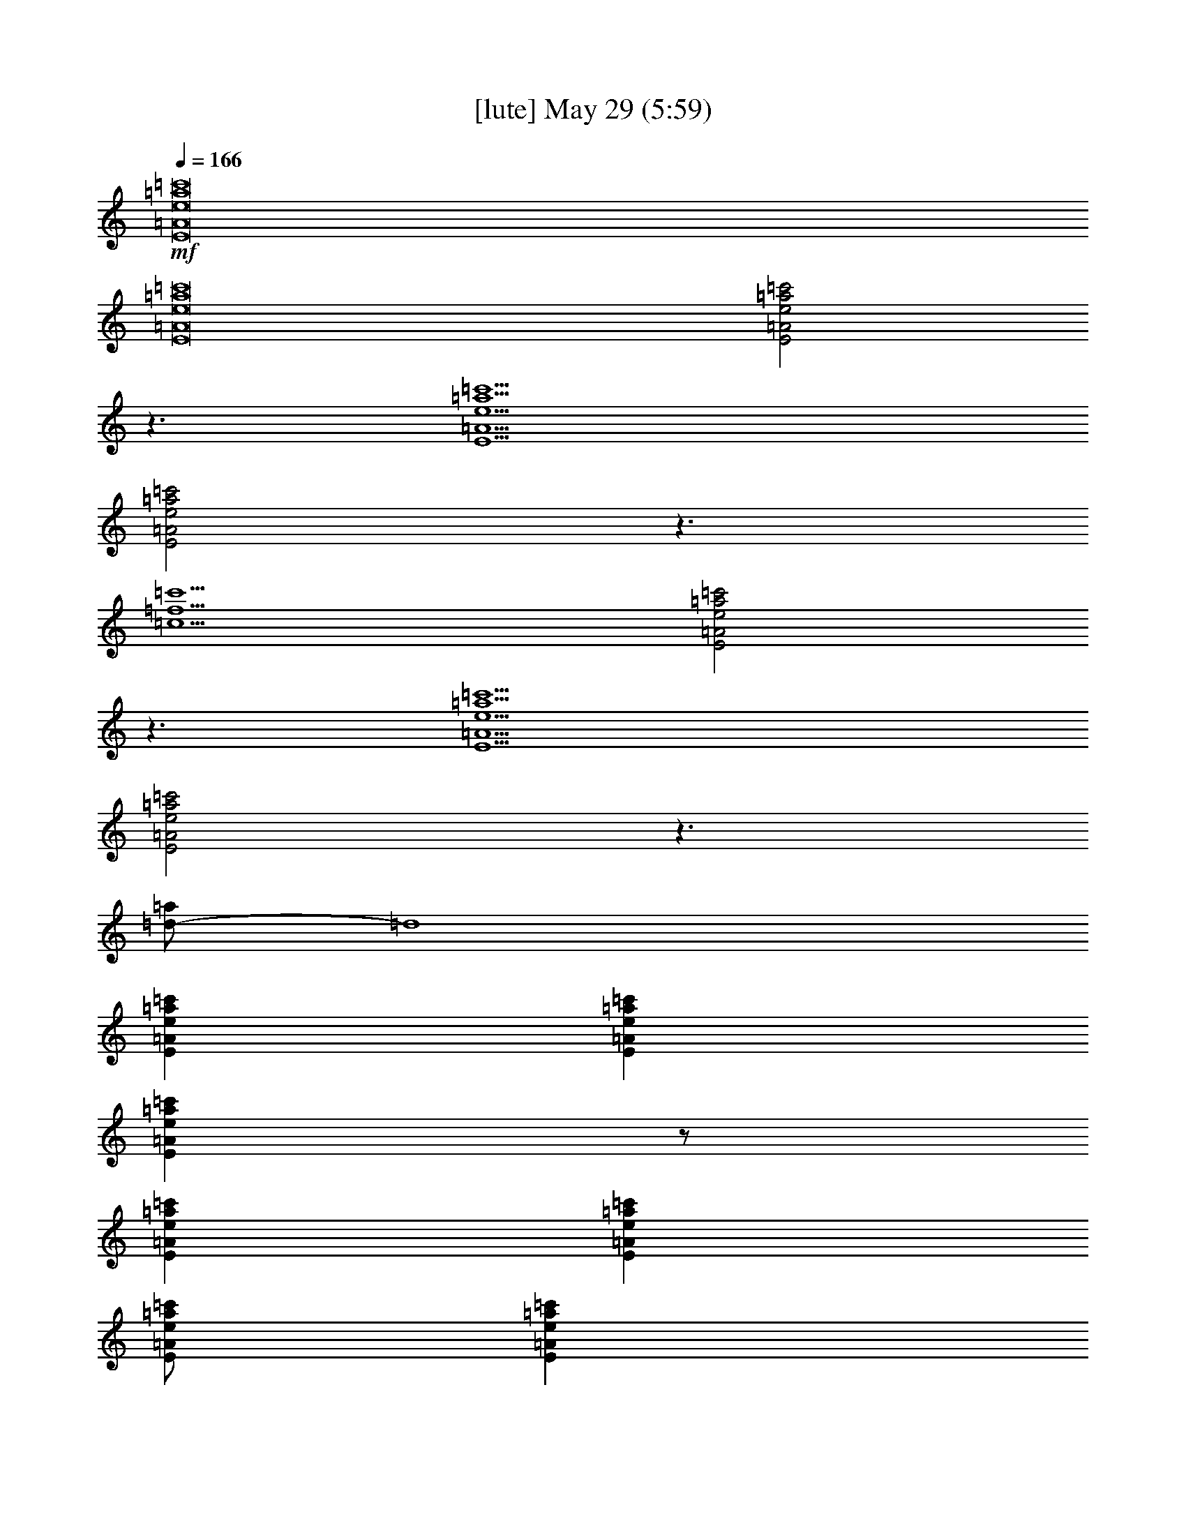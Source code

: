 %  
%  conversion by gongster54
%  http://fefeconv.mirar.org/?filter_user=gongster54&view=all
%  29 May 10:58
%  using Firefern's ABC converter
%  
%  Artist: 
%  Mood: unknown
%  
%  Playing multipart files:
%    /play <filename> <part> sync
%  example:
%  pippin does:  /play weargreen 2 sync
%  samwise does: /play weargreen 3 sync
%  pippin does:  /playstart
%  
%  If you want to play a solo piece, skip the sync and it will start without /playstart.
%  
%  
%  Recommended solo or ensemble configurations (instrument/file):
%  

X:2
T:  [lute] May 29 (5:59)
Z: Transcribed by Firefern's ABC sequencer
%  Transcribed for Lord of the Rings Online playing
%  Transpose: 0 (0 octaves)
%  Tempo factor: 100%
L: 1/4
K: C
Q: 1/4=166
+mf+ [E8=A8e8=a8=c'8]
[E8=A8e8=a8=c'8]
[E2=A2e2=a2=c'2]
z3/2
[E9/2=A9/2e9/2=a9/2=c'9/2]
[E2=A2e2=a2=c'2]
z3/2
[=c9/2=f9/2=c'9/2]
[E2=A2e2=a2=c'2]
z3/2
[E9/2=A9/2e9/2=a9/2=c'9/2]
[E2=A2e2=a2=c'2]
z3/2
[=d/2-=a/2]
=d4
[E=Ae=a=c']
[E=Ae=a=c']
[E=Ae=a=c']
z/2
[E=Ae=a=c']
[E=Ae=a=c']
[E/2=A/2e/2=a/2=c'/2]
[E=Ae=a=c']
[E=Ae=a=c']
[E=Ae=a=c']
[E=Ae=a=c']
[E=Ae=a=c']
z/2
[=c=f=g=c']
[=c=f=g=c']
[=c/2=f/2=g/2=c'/2]
[=c=f=g=c']
[=c=f=g=c']
[E=Ae=a=c']
[E=Ae=a=c']
[E=Ae=a=c']
z/2
[E=Ae=a=c']
[E=Ae=a=c']
[E/2=A/2e/2=a/2=c'/2]
[E=Ae=a=c']
[E=Ae=a=c']
[E=Ae=a=c']
[E=Ae=a=c']
[E=Ae=a=c']
z/2
[=d/2-=f/2=a/2-]
[=d/2=a/2]
[=d/2-=a/2]
=d/2
[=d/2=a/2]
[=d/2=a/2]
[=d/2-=a/2]
=d
[E=Ae=a=c']
[E=Ae=a=c']
[E=Ae=a=c']
z/2
[E=Ae=a=c']
[E=Ae=a=c']
[E/2=A/2e/2=a/2=c'/2]
[E=Ae=a=c']
[E=Ae=a=c']
[E=Ae=a=c']
[E=Ae=a=c']
[E=Ae=a=c']
z/2
[=c=f=g=c']
[=c=f=g=c']
[=c/2=f/2=g/2=c'/2]
[=c=f=g=c']
[=c=f=g=c']
[E=Ae=a=c']
[E=Ae=a=c']
[E=Ae=a=c']
z/2
[E=Ae=a=c']
[E=Ae=a=c']
[E/2=A/2e/2=a/2=c'/2]
[E=Ae=a=c']
[E=Ae=a=c']
[E=Ae=a=c']
[E=Ae=a=c']
[E=Ae=a=c']
[E=Ae=a=c']
[B=d=gb]
[B=d=gb]
[B/2=d/2=g/2b/2]
[B/4=d/4=g/4b/4]
[B/4=d/4=g/4b/4]
[B/4=d/4=g/4b/4]
[B/4=d/4=g/4b/4]
[B/4=d/4=g/4b/4]
[B/2=d/2=g/2b/2]
z/4
e/2
=a/2
e/2
=c'
=a/2
e
e/2
=g/2
e/2
=d
=g/2
e/2
z/2
=d/2
=a/2
=d/2
=d
=a/2
=d
=d/2
=g/2
=d/2
=c'
=g/2
=d/2
z/2
e/2
=a/2
e/2
=c'
=a/2
e
e/2
=g/2
e/2
=d
=g/2
e/2
z/2
=d/2
=a/2
=d/2
=d
=a/2
=d
=d/2
[e=c']
[e2=c'2]
e/2
=a/2
=c'
=a/2
=c'/2
=a/2
=c'/2
=g/2
b/2
e
=g/2
b
b/2
=d/2
=g/2
=d
=d/2
=d/2
=g
=c/2
=f/2
[e=c']
=c'/2
e/2
=c'
e/2
=a/2
=c'
=a/2
=c'
=a/2
=g/2
b/2
e3/2
b
=g/2
=d/2
=g/2
=d
=d/2
=d
=d/2
=c/2
[e=c']
e/2
=f/2
e/2
=c'
e/2
=a/2
=c'
=a/2
=c'
=a/2
e/2
=g/2
=d
e/2
=d
=d/2
=d/2
=g/2
=d
=d/2
=d/2
=d
=f/2
[e/2=c'/2]
=f/2
e
[e/2=c'/2]
e
e/2
=a/2
=c'
=a/2
=c'
=a/2
=g/2
b/2
e
=g/2
e3/2
=d/2
=g/2
=d
=g/2
=d
=d/2
=c/2
=c'/2
=c'/2
=c'/2
=c'/2
=c'/2
=c'/2
=c'/2
=a/2
=c'/2
=a/2
=c'/2
=a/2
=c'/2
=a/2
=c'/2
e/2
=d/2
e/2
=d/2
e/2
=d/2
e/2
=d/2
=d/2
=d/2
=d/2
=d/2
=d/2
=d/2
=d/2
=d/2
=f/2
e/2
=f/2
e/2
=f/2
e/2
=f/2
e/2
e/2
=c'/2
=c'/2
=c'/2
e/2
=c'/2
=c'/2
=a/2
e/2
=g/2
=d
e/2
=d
=g/2
=d/2
=d/2
=d/2
=d/2
=d/2
=d/2
=d/2
=d/2
=f/2
=f/2
=f/2
=f/2
=f/2
=f/2
=f/2
=f/2
[e=a=c']
[e=a=c']
[e/2=a/2=c'/2]
[e/2=a/2=c'/2]
[e/2=a/2=c'/2]
[e3/2=a3/2=c'3/2]
[e=a=c']
[e/2=a/2=c'/2]
[e3/2=a3/2=c'3/2]
[=c7/2e7/2=g7/2=c'7/2]
[=c2=f2=c'2]
=f/2
e/2
=c'/2
=a
[e7/2=a7/2=c'7/2]
[e9/2=a9/2=c'9/2]
[=c7/2e7/2=g7/2=c'7/2]
[=c9/2=f9/2=c'9/2]
[E=Ae=a=c']
[E=Ae=a=c']
[E=Ae=a=c']
z/2
[E=Ae=a=c']
[E=Ae=a=c']
[E/2=A/2e/2=a/2=c'/2]
[E=Ae=a=c']
[E=Ae=a=c']
[E=Ae=a=c']
[E=Ae=a=c']
[E=Ae=a=c']
z/2
[=d=g]
[=d=g]
[=d=g]
[=d3/2=g3/2]
[E=Ae=a=c']
[E=Ae=a=c']
[E=Ae=a=c']
z/2
[E=Ae=a=c']
[E=Ae=a=c']
[E/2=A/2e/2=a/2=c'/2]
[E=Ae=a=c']
[E=Ae=a=c']
[E=Ae=a=c']
[E=Ae=a=c']
[E=Ae=a=c']
z/2
[=d/2-=a/2]
=d/2
[=d/2=a/2]
[=d/2=a/2]
[=d/2-=a/2]
=d/2
[=d/2-=a/2]
=d
z/2
e/2
=a/2
e/2
=c'
=a/2
e/2
z/2
e/2
=g/2
e/2
=d
=g/2
e/2
z/2
=d/2
=g/2
=d/2
=d
=g/2
=d/2
z/2
=c/2
=f/2
=c/2
=c'
=f/2
=c/2
e/2
=a/2
=c'
=a/2
=c'/2
=a/2
=a/2
e/2
=g/2
=d/2
=g/2
e/2
=d3/2
=d/2
=g/2
=d/2
=g/2
=g/2
=d3/2
=f/2
=c'/2
[e=c']
=c'/2
e/2
=c'
e/2
=c'/2
=a/2
=c'/2
=a/2
=c'
=a/2
=g/2
=d/2
e/2
=d/2
=g/2
=d
=d/2
=d/2
=g/2
=d/2
=d
=d
=d/2
=f/2
[e=c']
=c'/2
e/2
[e/2=c'/2]
=c'
e/2
=a/2
=c'
=a/2
=c'
=a/2
=g/2
b/2
e
=g/2
e3/2
=d/2
=g/2
=d
=d/2
=d
=d/2
=f/2
=c'/2
=f/2
=c'/2
=f/2
=c'/2
=f/2
b/2
[e=a=c']
[e=a=c']
[e/2=a/2=c'/2]
[e/2=a/2=c'/2]
[e/2=a/2=c'/2]
[e3/2=a3/2=c'3/2]
[e=a=c']
[e/2=a/2=c'/2]
[e3/2=a3/2=c'3/2]
[=c7/2e7/2=g7/2=c'7/2]
[=c2=f2=c'2]
=f/2
e/2
=c'/2
=a
[e7/2=a7/2=c'7/2]
[e9/2=a9/2=c'9/2]
[=c7/2e7/2=g7/2=c'7/2]
[=c9/2=f9/2=c'9/2]
=f/2
^d/2
^d/2
^a/2
^d/2
^a/2
^d/2
=c'/2
^c/2
^c/2
^c/2
^a/2
^c/2
^a/2
^c
=f/2
=c'/2
^g
^g/2
=c'/2
^g/2
=c'/2
=f/2
=c'/2
^g/2
=f/2
^g/2
=c'/2
^g/2
=c'/2
z/2
^c/2
^a/2
=f/2
=f/2
^c/2
^a/2
=f
^c/2
^a/2
=f/2
=f/2
^c/2
^a/2
=f/2
=f/2
=c'/2
^g/2
=f/2
=f/2
=c'/2
^g/2
=f
=c'/2
^g/2
=f/2
=f/2
=c'/2
^g
=f/2
^d/2
^d/2
^a/2
^d/2
^a/2
^d
z/2
^c/2
^a/2
=f/2
^c/2
^a/2
^g
=f/2
=c'/2
^g/2
=f/2
^g/2
=c'/2
^g/2
=c'/2
=f/2
=c'/2
^g/2
=f/2
^g/2
=c'/2
^g/2
=c'/2
=f/2
^c/2
^a/2
=f
^c/2
^a/2
=f/2
=f/2
^c/2
^a/2
=f/2
=f/2
^c/2
^a
[=f/2=c'/2]
z/2
[=f/2=c'/2]
z/2
[=f/2=c'/2]
z
[=f/2=c'/2]
z/2
[=f/2=c'/2]
z/2
[=f/2=c'/2]
z/2
[=f/2=c'/2]
z
[=f/2=c'/2]
z/2
[=f/2=c'/2]
z/2
[=f/2=c'/2]
z
[=f/2=c'/2]
z/2
[=f/2=c'/2]
z/2
[=f/2=c'/2]
z/2
[=f/2=c'/2]
z
[=f/2=c'/2]
z/2
[=f/2=c'/2]
z/2
[=f/2=c'/2]
z
[=f/2=c'/2]
z/2
[=f/2=c'/2]
z/2
[=f/2=c'/2]
z/2
[=f/2=c'/2]
z
e/2
=a/2
=c'
=a/2
=c'/2
=a/2
=c'/2
=g/2
b/2
e
=g/2
b
b/2
=d/2
=g/2
=d
=d/2
=d/2
=g
=c/2
=f/2
[e=c']
=c'/2
e/2
=c'
e/2
=a/2
=c'
=a/2
=c'
=a/2
=g/2
b/2
e3/2
b
=g/2
=d/2
=g/2
=d
=d/2
=d
=d/2
=c/2
[e=c']
e/2
=f/2
e/2
=c'
e/2
=a/2
=c'
=a/2
=c'
=a/2
e/2
=g/2
=d
e/2
=d
=d/2
=d/2
=g/2
=d
=d/2
=d/2
=d
=f/2
[e/2=c'/2]
=f/2
e
[e/2=c'/2]
e
e/2
=a/2
=c'
=a/2
=c'
=a/2
=g/2
b/2
e
=g/2
e3/2
=d/2
=d/2
=d/2
=d/2
=d/2
=d/2
=d/2
=d/2
=f/2
=f/2
=f/2
=f/2
=f/2
=f/2
=f/2
=f/2
[e=a=c']
[e=a=c']
[e/2=a/2=c'/2]
[e/2=a/2=c'/2]
[e/2=a/2=c'/2]
[e3/2=a3/2=c'3/2]
[e=a=c']
[e/2=a/2=c'/2]
[e3/2=a3/2=c'3/2]
[=c7/2e7/2=g7/2=c'7/2]
[=c2=f2=c'2]
=f/2
e/2
=c'/2
=a
[e7/2=a7/2=c'7/2]
[e9/2=a9/2=c'9/2]
[=c7/2e7/2=g7/2=c'7/2]
[=c9/2=f9/2=c'9/2]
=f/2
^d/2
^d/2
^a/2
^d/2
^a/2
^d/2
=c'/2
^c/2
^c/2
^c/2
^a/2
^c/2
^a/2
^c
=f/2
=c'/2
^g
^g/2
=c'/2
^g/2
=c'/2
=f/2
=c'/2
^g/2
=f/2
^g/2
=c'/2
^g/2
=c'/2
z/2
^c/2
^a/2
=f/2
=f/2
^c/2
^a/2
=f
^c/2
^a/2
=f/2
=f/2
^c/2
^a/2
=f/2
=f/2
=c'/2
^g/2
=f/2
=f/2
=c'/2
^g/2
=f
=c'/2
^g/2
=f/2
=f/2
=c'/2
^g
=f/2
^d/2
^d/2
^a/2
^d/2
^a/2
^d
z/2
^c/2
^a/2
=f/2
^c/2
^a/2
^g
=f/2
=c'/2
^g/2
=f/2
^g/2
=c'/2
^g/2
=c'/2
=f/2
=c'/2
^g/2
=f/2
^g/2
=c'/2
^g/2
=c'/2
=f/2
^c/2
^a/2
=f
^c/2
^a/2
=f/2
=f/2
^c/2
^a/2
=f/2
=f/2
^c/2
^a
[=f/2=c'/2]
z/2
[=f/2=c'/2]
z/2
[=f/2=c'/2]
z
[=f/2=c'/2]
z/2
[=f/2=c'/2]
z/2
[=f/2=c'/2]
z/2
[=f/2=c'/2]
z
[=f/2=c'/2]
z/2
[=f/2=c'/2]
z/2
[=f/2=c'/2]
z
[=f/2=c'/2]
z/2
[=f/2=c'/2]
z/2
[=f/2=c'/2]
z/2
[=f/2=c'/2]
z
[=f/2=c'/2]
z/2
[=f/2=c'/2]
z/2
[=f/2=c'/2]
z
[=f/2=c'/2]
z/2
[=f/2=c'/2]
z/2
[=f/2=c'/2]
z/2
[=f/2=c'/2]
z3/2
e/2
=a/2
e/2
=c'
=a/2
e/2
z/2
e/2
=g/2
e/2
=d
=g/2
e/2
z/2
=d/2
=g/2
=d/2
=d
=f/2
e/4-
[e/4=f/4-]
[e/4-=f/4]
[=d/4-e/4]
[=d/4=a/4-]
=a/4
=g/2
=c'/2
=a
+mp+ =g/2
+mf+ =a/2
z/2
e/2
=a/2
e/2
=c'
=a/2
=c'/2
=d/2
=D/2
=d/4-
[=d/4=c'/4-]
[=d/4-=c'/4]
=d11/4
=d/2
=g/2
=d/2
=d
=c'/2
+mp+ b/2
+mf+ =c'/2
=c'/4-
[b/4-=c'/4]
[=a/4-b/4]
=a/4
e5/2
=A/2
=A/2
=A/2
=A/2
=A/2
=A/2
=A/2
=A/2
=G/2
=G/2
=G/2
=G/2
=G/2
=G/2
=G/2
=G/2
=F/2
=F/2
=F/2
=F/2
E/2
E/2
E/2
E/2
=A/2
=A/2
=A/2
=A/2
=A/2
=A/2
=A/2
=A/2
e/2
e/2
e/2
e/2
e/2
e/2
e/2
e/2
=c/2
=c/2
=c/2
=c/2
=c/2
=c/2
=c/2
=c/2
=f/2
=f/2
=f/2
=f/2
=f/2
=f/2
=c'/2
=f/2
b/2
=f/2
=a/2
=f/2
=g
=a/2
[=A3/2e3/2=a3/2]
[=A/2e/2=a/2]
[=A/2e/2=a/2]
[=G/2=d/2=g/2]
[=A/2e/2=a/2]
z/2
[=A3/2e3/2=a3/2]
[=A/2e/2=a/2]
[=A/2e/2=a/2]
[=G/2=d/2=g/2]
[=A/2e/2=a/2]
z/2
[=A3/2e3/2=a3/2]
[=A/2e/2=a/2]
[=A/2e/2=a/2]
[=G/2=d/2=g/2]
[=A/2e/2=a/2]
z/2
[=A3/2e3/2=a3/2]
[=A/2e/2=a/2]
[=A/2e/2=a/2]
[=G/2=d/2=g/2]
[=A/2e/2=a/2]
z/2
[=Ae=a]
e/2
=a/2
e/2
=c'
=a/2
e/2
z/2
=g/2
b/2
=g/2
=c'
b/2
=g/2
z/2
e/2
=a/2
e/2
=c'
=A
^f/4-
[=f/4-^f/4]
=f/4
e/4-
[=d/4-e/4]
[^c/4-=d/4]
^c/4
=c'/4-
[=a/4-=c'/4]
[=g/4-=a/4]
=g/4
e/4-
[^d/4-e/4]
[=d/4-^d/4]
=d/4
=c/4-
[=A/4-=c/4]
=A/4
e/2
=a/2
e/2
=c'
=a/2
=c'/2
=d/2
=D/2
=d/4-
[=d/4=c'/4-]
[=d/4-=c'/4]
=d11/4
=d/2
=g/2
=d/2
=d
=c'/2
+mp+ b/2
+mf+ =c'/2
=c'/4-
[b/4-=c'/4]
[=a/4-b/4]
=a/4
e5/2
z/2
e/2
=a/2
e/2
=c'
=a/2
=c'/2
=d/2
=D/2
=d/4-
[=d/4=c'/4-]
[=d/4-=c'/4]
=d7/4
z
=d/2
=g/2
=d/2
=d
=c'/2
+mp+ b/2
+mf+ =c'/2
=c'/4-
[b/4-=c'/4]
[=a/4-b/4]
=a/4
[e2=a2]
[=A3/2e3/2=a3/2]
[=A/2e/2=a/2]
[=A/2e/2=a/2]
[=G/2=d/2=g/2]
[=A/2e/2=a/2]
z/2
[=A3/2e3/2=a3/2]
[=A/2e/2=a/2]
[=A/2e/2=a/2]
[=G/2=d/2=g/2]
[=A/2e/2=a/2]
z/2
[=A3/2e3/2=a3/2]
[=A/2e/2=a/2]
[=A/2e/2=a/2]
[=G/2=d/2=g/2]
[=A/2e/2=a/2]
z/2
[=A3/2e3/2=a3/2]
[=A/2e/2=a/2]
[=A/2e/2=a/2]
[=G/2=d/2=g/2]
[=A/2e/2=a/2]
z/2
[=Ae=a]
=a/2
=c'/2
=d/2
e/4-
[=d/4-e/4]
=d/4
=c'/4-
[=a/4-=c'/4]
=a/4
+mp+ ^g
+mf+ [=f/2^g/2-=a/2]
^g/2
^g/2
[=f/2^g/2-=a/2]
^g/2
^g/2
[e/2^g/2-=a/2]
^g/2
=a/2
=c'/2
=d/2
e/4-
[=d/4-e/4]
=d/4
=c'/4-
[=a/4-=c'/4]
=a/4
+mp+ ^g
+mf+ [=f/2^g/2-=a/2]
^g/2
^g/2
[=f/2^g/2-=a/2]
^g/2
^g/2
[e/2^g/2=a/2]
z/2
=a/2
=c'/2
=d/2
=D/2
=c'/2
=a/2
+mp+ ^g3/2
+mf+ e5/2
[=Ae=a]
=a/2
=c'/2
=d/2
=D/2
=c'/2
=a/2
+mp+ ^g3/2
+mf+ e3/2
[e/2^g/2b/2]
z/2
[E/2B/2-e/2-^g/2-b/2-]
[Be^gb]
[E/2B/2e/2^g/2]
[E/2B/2e/2^g/2]
[E/2B/2e/2^g/2]
[e/2^g/2b/2]
z/2
[e9/2^g9/2b9/2]
[e=a=c']
[e=a=c']
[e/2=a/2=c'/2]
[e/2=a/2=c'/2]
[e/2=a/2=c'/2]
[e3/2=a3/2=c'3/2]
[e=a=c']
[e/2=a/2=c'/2]
[e3/2=a3/2=c'3/2]
[=c7/2e7/2=g7/2=c'7/2]
[=c2=f2=c'2]
=f/2
e/2
=c'/2
=a
[e7/2=a7/2=c'7/2]
[e9/2=a9/2=c'9/2]
[=c7/2e7/2=g7/2=c'7/2]
[=c5=f5=c'5]
=f/2
^d/2
^a/2
=f/2
^d/2
^a
z/2
=f/2
^c/2
^a/2
=f/2
^c/2
^a
z/2
=f/2
=c'/2
^g/2
=f/2
=c'/2
^g/2
=f
=f/2
=c'/2
^g/2
^g/2
=c'/2
=f/2
=c'/2
z/2
=c'/2
^a/2
=f/2
=f/2
^c/2
^a/2
=f
^c/2
^a/2
=f/2
=f/2
^c/2
^a/2
=f/2
=f/2
=c'/2
^g/2
=f/2
^g/2
=c'/2
^g/2
=f
=c'/2
^g/2
=f/2
^g/2
=c'/2
^g
=f/2
^d/2
^d/2
^a/2
=f/2
^a/2
^d
z/2
^c/2
^c/2
^a/2
^c/2
^a/2
^c
z/2
=c'/2
^g/2
=f/2
^g/2
=c'/2
^g/2
^g/2
=c'/2
^g/2
^g/2
^g/2
^g/2
^g/2
^g
z/2
^c/2
^a/2
=f/2
^c/2
^a/2
=f/2
^c
^c/2
^a/2
=f/2
^c/2
^a/2
=f
[=f/2=c'/2]
z/2
[=f/2=c'/2]
z/2
[=f/2=c'/2]
z
[=f/2=c'/2]
z/2
[=f/2=c'/2]
z/2
[=f/2=c'/2]
z/2
[=f/2=c'/2]
z
[=f/2=c'/2]
z/2
[=f/2=c'/2]
z/2
[=f/2=c'/2]
z
[=f/2=c'/2]
z/2
[=f/2=c'/2]
z/2
[=f/2=c'/2]
z/2
[=f/2=c'/2]
z
[=f/2=c'/2]
z/2
[=f/2=c'/2]
z/2
[=f/2=c'/2]
z
[=f/2=c'/2]
z/2
[=f/2=c'/2]
z/2
[=f/2=c'/2]
z/2
[=f/2=c'/2]
z
[=A8e8=a8=c'8]


X:5
T:  [flute] May 29 (5:59)
Z: Transcribed by Firefern's ABC sequencer
%  Transcribed for Lord of the Rings Online playing
%  Transpose: 0 (0 octaves)
%  Tempo factor: 100%
L: 1/4
K: C
Q: 1/4=166
z4 z4 z4 z4 z4 z4 z4 z4 z4 z4 z4 z4 z4 z4 z4 z4 z4 z4 z4 z4 z4 z4 z4 z4 z4 z4 z4 z4 z4 z4 z4 z4 z4 z4 z4 z3
+mf+ =C
=C3/2
B,3/2
=A,2
E,3
z3/2
=D,/2
=C/2
=C
=C
B,
=A,
=A,/2
=C
=C3/2
B,3/2
=A,2
=G,3
z7/2
=C7/2
=C
=C3/2
B,3/2
=A,2
E,3
z3/2
=D,/2
=C
=C
=C
B,/2
=A,
=C/2
=C
=C3/2
B,3/2
=A,2
=G,3
z4 z/2
E,/2
E,/2
=F,/2
=C/2
=C/2
=C
=C3/2
B,3/2
E,3
z3/2
E,/2
=C/2
=C
=C
=C
=C
B,
B,
=G,
=A,/2
=A,4
=G,4
z7/2
=C3
+f+ =C/2
+ff+ =C
+f+ =C15/2
=C/2
+mf+ =C
=C/2
=C
=C/2
=C/2
=C
B,/2
=A,/2
=A,
=G,/2
=A,
E,15/2
+f+ [=C/2E/2]
+mf+ [=CE]
[=C/2E/2]
[=CE]
[=C/2E/2]
[=C/2E/2]
[=C=F]
[B,/2=F/2]
[=A,/2=F/2]
[=A,=F]
[=G,/2=F/2]
[=A,=F]
[=A,4E4]
z4 z4 z4 z4 z4 z4 z4
=C3/2
B,3/2
=A,2
E,3
z3/2
=D,/2
=C/2
=C
=C/2
=C
B,
=A,/2
=A,/2
=C
=C3/2
B,3/2
=A,2
=G,3
z4 z/2
=C/2
=C/2
=C/2
=C/2
=C/2
=C
=C3/2
B,3/2
E,3
z7/2
=A,/2
=C/2
=C
=C
B,
=A,
=A,/2
=C
=C3/2
B,3/2
=A,2
=G,3
z7/2
=C3
+f+ =C/2
+ff+ =C
+f+ =C15/2
=C/2
+mf+ =C
=C/2
=C
=C/2
=C/2
=C
B,/2
=A,/2
=A,
=G,/2
=A,
E,15/2
+f+ [=C/2E/2]
+mf+ [=CE]
[=C/2E/2]
[=CE]
[=C/2E/2]
[=C/2E/2]
[=C=F]
[B,/2=F/2]
[=A,/2=F/2]
[=A,=F]
[=G,/2-=F/2]
[=G,=F]
z
[^D,=F,]
[^D,=F,]
[^D,=F,]
^D2
^C2
^A,2
^G,2
z
^G,/2
^G,
^A,/2
^G,
^G,2
=F,7/2
^G,
^A,3/2
^G,2
=F,4
z3
^D,
^D,
^D,
^D2
^C2
^A,2
^G,2
z
^G,/2
^G,
^A,/2
^G,
^G,2
=F,7/2
^G,
^A,3/2
^C2
=C4
z4 z4 z4 z4 z2
=C3/2
B,3/2
=A,2
E,3
z3/2
=D,/2
=C/2
=C
=C
B,3/2
=A,
=C
=C3/2
B,3/2
=A,2
=G,3
z4 z/2
E,/2
E,/2
=F,/2
=C/2
=C/2
=C
=C3/2
B,3/2
E,3
z3/2
E,/2
=C/2
=C
=C
=C
=C
B,
B,
=G,
=A,/2
=A,4
z4
=A,3/2
=G,3/2
=A,7/2
+f+ =C/2
+ff+ =C
+f+ =C15/2
=C/2
+mf+ =C
=C/2
=C
=C/2
=C/2
=C
B,/2
=A,/2
=A,
=G,/2
=A,
E,15/2
+f+ [=C/2E/2]
+mf+ [=CE]
[=C/2E/2]
[=CE]
[=C/2E/2]
[=C/2E/2]
[=C=F]
[B,/2=F/2]
[=A,/2=F/2]
[=A,=F]
[=G,/2-=F/2]
[=G,=F]
z
[^D,=F,]
[^D,=F,]
[^D,=F,]
^D2
^C2
^A,2
^G,2
z
^G,/2
^G,
^A,/2
^G,
^G,2
=F,7/2
^G,
^A,3/2
^G,2
=F,4
z3
^D,
^D,
^D,
^D2
^C2
^A,2
^G,2
z
^G,/2
^G,
^A,/2
^G,
^G,2
=F,7/2
^G,
^A,3/2
^C2
=C4
z2
E/4
[=F,8=F8]
[=F,31/4=F31/4]
z4 z4 z4 z4 z4 z4 z4 z4 z4 z4 z4 z4 z4 z4 z4 z4 z4 z4 z4 z4 z4 z4 z4 z4 z4 z4 z4 z4 z4 z4 z4 z4 z4 z4 z4 z4 z4 z4 z4 z4 z4 z4 z4 z4 z7/2
E3
+f+ =C/2
+ff+ =C
+f+ =C15/2
=C/2
+mf+ =C
=C/2
=C
=C/2
=C/2
=C
B,/2
=A,/2
=A,
=G,/2
=A,
E,15/2
+f+ [=C/2E/2]
+mf+ [=CE]
[=C/2E/2]
[=CE]
[=C/2E/2]
[=C/2E/2]
[=C=F]
[B,/2=F/2]
[=A,/2=F/2]
[=A,=F]
[=G,/2-=F/2]
[=G,=F]
z
[^D,=F,]
[^D,=F,]
[^D,=F,]
^D2
^C2
^A,2
^G,2
z
^G,/2
^G,
^A,/2
^G,
^G,2
=F,7/2
^G,
^A,3/2
^G,2
=F,4
z3
^D,
^D,
^D,
^D2
^C2
^A,2
^G,2
z
^G,/2
^G,
^A,/2
^G,
^G,2
=F,7/2
^G,
^A,3/2
^C2
=C4
z2
E/4
[=F,8=F8]
[=F,8=F8]
[=F,31/4=F31/4]


X:7
T:  [lute 2] May 29 (5:59)
Z: Transcribed by Firefern's ABC sequencer
%  Transcribed for Lord of the Rings Online playing
%  Transpose: 0 (0 octaves)
%  Tempo factor: 100%
L: 1/4
K: C
Q: 1/4=166
z
+ppp+ [E=Ae=a=c']
[E=Ae=a=c']
[E=Ae=a=c']
z4 z
[E=Ae=a=c']
[E=Ae=a=c']
[E=Ae=a=c']
z4 z
[E=Ae=a=c']
[E=Ae=a=c']
[E=Ae=a=c']
z/2
[E=Ae=a=c']
[E=Ae=a=c']
z5/2
+pp+ [E=Ae=a=c']
+ppp+ [E=Ae=a=c']
[E=Ae=a=c']
z/2
+pp+ [=c=f=c']
+ppp+ [=c=f=c']
z5/2
+pp+ [E=Ae=a=c']
+ppp+ [E=Ae=a=c']
[E=Ae=a=c']
z/2
+pp+ [E=Ae=a=c']
+ppp+ [E=Ae=a=c']
z5/2
+pp+ [E=Ae=a=c']
+ppp+ [E=Ae=a=c']
[E=Ae=a=c']
z/2
+pp+ [=d=a]
[=d=a]
=d
=d/2
+mf+ =A,/2
=A,/4-
[=A,/4E/4-=A/4-e/4-=a/4-=c'/4-]
[=A,/2E/2-=A/2-e/2-=a/2-=c'/2-]
[=A,/4-E/4=A/4e/4=a/4=c'/4]
[=A,/4E/4-=A/4-e/4-=a/4-=c'/4-]
[=A,/2E/2-=A/2-e/2-=a/2-=c'/2-]
[=A,/4-E/4=A/4e/4=a/4=c'/4]
[=A,/4E/4-=A/4-e/4-=a/4-=c'/4-]
[=A,/2E/2=A/2e/2=a/2=c'/2]
=A,/2
[=A,/2E/2-=A/2-e/2-=a/2-=c'/2-]
[=A,/2E/2=A/2e/2=a/2=c'/2]
[=A,/2E/2=A/2e/2=a/2=c'/2]
[=A,/2E/2-=A/2-e/2-=a/2-=c'/2-]
[=A,/2E/2=A/2e/2=a/2=c'/2]
[=A,/2E/2-=A/2-e/2-=a/2-=c'/2-]
[=A,/2E/2=A/2e/2=a/2=c'/2]
[=A,/2E/2=A/2e/2=a/2=c'/2]
=A,/2
=A,/2
[=A,/2E/2-=A/2-e/2-=a/2-=c'/2-]
[=A,/2E/2=A/2e/2=a/2=c'/2]
[=A,/2E/2-=A/2-e/2-=a/2-=c'/2-]
[=A,/2E/2=A/2e/2=a/2=c'/2]
[=A,/2E/2-=A/2-e/2-=a/2-=c'/2-]
[=A,/2E/2=A/2e/2=a/2=c'/2]
=F,/2
[=F,/2=c/2-=f/2-=g/2-=c'/2-]
[=F,/2=c/2=f/2=g/2=c'/2]
[=F,/2=c/2-=f/2-=g/2-=c'/2-]
[=F,/2=c/2=f/2=g/2=c'/2]
[=F,/2=g/2-]
[=F,/2=g/2]
[=F,/2=g/2]
=A,/2
=A,/2
[=A,/2E/2-=A/2-e/2-=a/2-=c'/2-]
[=A,/2E/2=A/2e/2=a/2=c'/2]
[=A,/2E/2-=A/2-e/2-=a/2-=c'/2-]
[=A,/2E/2=A/2e/2=a/2=c'/2]
[=A,/2E/2-=A/2-e/2-=a/2-=c'/2-]
[=A,/2E/2=A/2e/2=a/2=c'/2]
=A,/2
[=A,/2E/2-=A/2-e/2-=a/2-=c'/2-]
[=A,/2E/2=A/2e/2=a/2=c'/2]
[=A,/2E/2-=A/2-e/2-=a/2-=c'/2-]
[=A,/2E/2=A/2e/2=a/2=c'/2]
=A,/2
=A,/2
=A,/2
=A,/2
=A,/2
[=A,/2E/2-=A/2-e/2-=a/2-=c'/2-]
[=A,/2E/2=A/2e/2=a/2=c'/2]
[=A,/2E/2-=A/2-e/2-=a/2-=c'/2-]
[=A,/2E/2=A/2e/2=a/2=c'/2]
[=A,/2E/2-=A/2-e/2-=a/2-=c'/2-]
[=A,/2E/2=A/2e/2=a/2=c'/2]
=G,/2
[=G,/2=d/2-=a/2-]
[=G,/2=d/2=a/2]
[=G,/2=d/2-=a/2-]
[=G,/2=d/2=a/2]
[=G,/2=d/2-]
[=C/2=d/2]
[B,/2=d/2]
=A,/2
=A,/4-
[=A,/4E/4-=A/4-e/4-=a/4-=c'/4-]
[=A,/2E/2-=A/2-e/2-=a/2-=c'/2-]
[=A,/4-E/4=A/4e/4=a/4=c'/4]
[=A,/4E/4-=A/4-e/4-=a/4-=c'/4-]
[=A,/2E/2-=A/2-e/2-=a/2-=c'/2-]
[=A,/4-E/4=A/4e/4=a/4=c'/4]
[=A,/4E/4-=A/4-e/4-=a/4-=c'/4-]
[=A,/2E/2=A/2e/2=a/2=c'/2]
=A,/2
[=A,/2E/2-=A/2-e/2-=a/2-=c'/2-]
[=A,/2E/2=A/2e/2=a/2=c'/2]
[=A,/2E/2=A/2e/2=a/2=c'/2]
[=A,/2E/2-=A/2-e/2-=a/2-=c'/2-]
[=A,/2E/2=A/2e/2=a/2=c'/2]
[=A,/2E/2-=A/2-e/2-=a/2-=c'/2-]
[=A,/2E/2=A/2e/2=a/2=c'/2]
[=A,/2E/2=A/2e/2=a/2=c'/2]
=A,/2
=A,/2
[=A,/2E/2-=A/2-e/2-=a/2-=c'/2-]
[=A,/2E/2=A/2e/2=a/2=c'/2]
[=A,/2E/2-=A/2-e/2-=a/2-=c'/2-]
[=A,/2E/2=A/2e/2=a/2=c'/2]
[=A,/2E/2-=A/2-e/2-=a/2-=c'/2-]
[=A,/2E/2=A/2e/2=a/2=c'/2]
=F,/2
[=F,/2=c/2-=f/2-=g/2-=c'/2-]
[=F,/2=c/2=f/2=g/2=c'/2]
[=F,/2=c/2-=f/2-=g/2-=c'/2-]
[=F,/2=c/2=f/2=g/2=c'/2]
[=F,/2=g/2-]
[=F,/2=g/2]
[=F,/2=g/2]
=A,/2
=A,/2
[=A,/2E/2-=A/2-e/2-=a/2-=c'/2-]
[=A,/2E/2=A/2e/2=a/2=c'/2]
[=A,/2E/2-=A/2-e/2-=a/2-=c'/2-]
[=A,/2E/2=A/2e/2=a/2=c'/2]
[=A,/2E/2-=A/2-e/2-=a/2-=c'/2-]
[=A,/2E/2=A/2e/2=a/2=c'/2]
=A,/2
[=A,/2E/2-=A/2-e/2-=a/2-=c'/2-]
[=A,/2E/2=A/2e/2=a/2=c'/2]
[=A,/2E/2-=A/2-e/2-=a/2-=c'/2-]
[=A,/2E/2=A/2e/2=a/2=c'/2]
=A,/2
=A,/2
=A,/2
=A,/2
=A,/2
[=A,/2E/2-=A/2-e/2-=a/2-=c'/2-]
[=A,/2E/2=A/2e/2=a/2=c'/2]
[=A,/2E/2-=A/2-e/2-=a/2-=c'/2-]
[=A,/2E/2=A/2e/2=a/2=c'/2]
[=A,/2E/2-=A/2-e/2-=a/2-=c'/2-]
[=A,/2E/2=A/2e/2=a/2=c'/2]
=G,/2
=G,/2
=G,/2
=G,/2
=G,/2
=G,/4
=G,/4
=G,/4
=G,/4
=G,/4
=G,/4-
[=G,/4=A,/4-]
=A,/4
=A,/2
=A,/2
=A,/2
=A,/2
=A,/2
=A,/2
=A,/2
E,/2
E,/2
E,/2
E,/2
E,/2
E,/2
E,/2
E,/2
=D,/2
=D,/2
=D,/2
=D,/2
=D,/2
=D,/2
=D,/2
=D,/2
=F,/2
=F,/2
=F,/2
=F,/2
=F,/2
=F,/2
=C/2
B,/2
=A,/2
=A,/2
=A,/2
=A,/2
=A,/2
=A,/2
=A,/2
=A,/2
E/2
E/2
E/2
E/2
E/2
E/2
E/2
E/2
=D/2
=D/2
=D/2
=D/2
=D/2
=D/2
=D/2
=D/2
=F,/2
=F,/2
=F,/2
=F,/2
=F,/2
=F,/2
=F,/2
=F,/2
=A,/2
=A,/2
=A,/2
=A,/2
=A,/2
=A,/2
=A,/2
=A,/2
E/2
E/2
E/2
E/2
E/2
E/2
E/2
E/2
=D/2
=D/2
=D/2
=D/2
=D/2
=D/2
=D/2
=D/2
=F/2
=F/2
=F/2
=F/2
=F/2
=F/2
=C/2
B,/2
=A,/2
=A,/2
=A,/2
=A,/2
=A,/2
=A,/2
=A,/2
=A,/2
E/2
E/2
E/2
E/2
E/2
E/2
E/2
E/2
=D/2
=D/2
=D/2
=D/2
=D/2
=D/2
=D/2
=D/2
=F/2
=F/2
=F/2
=F/2
=F/2
E/2
=D/2
=C/2
=A,/2
=A,/2
=A,/2
=A,/2
=A,/2
=A,/2
=A,/2
=A,/2
E/2
E/2
E/2
E/2
E/2
E/2
E/2
E/2
=D/2
=D/2
=D/2
=D/2
=D/2
=D/2
=D/2
=D/2
=F/2
=F/2
=F/2
=F/2
=F/2
=F/2
=C/2
B,/2
=A,/2
=A,/2
=A,/2
=A,/2
=A,/2
=A,/2
=A,/2
=A,/2
E/2
E/2
E/2
E/2
E/2
E/2
E/2
E/2
=D/2
=D/2
=D/2
=D/2
=D/2
=D/2
=D/2
=D/2
=F/2
=F/2
=F/2
=F/2
=F/2
=F/2
=C/2
B,/2
=A,/2
=A,/2
=A,/2
=A,/2
=A,/2
=A,/2
=A,/2
=A,/2
E/2
E/2
E/2
E/2
E/2
E/2
E/2
E/2
=D/2
=D/2
=D/2
=D/2
=D/2
=D/2
=D/2
=D/2
=F/2
=F/2
=F/2
=F/2
=F/2
=F/2
=C/2
B,/2
=A,/2
=A,/2
=A,/2
=A,/2
=A,/2
=A,/2
=A,/2
=A,/2
E/2
E/2
E/2
E/2
E/2
E/2
E/2
E/2
=D/2
=D/2
=D/2
=D/2
=D/2
=D/2
=D/2
=D/2
=F/2
=F/2
=F/2
=F/2
=F/2
=F/2
=C/2
B,/2
=A,/2
=A,/2
=A,/2
=A,/2
=A,/2
=A,/2
=A,/2
=A,/2
=A,/2
=A,/2
=A,/2
=A,/2
=A,/2
=A,/2
=A,/2
=A,/2
=C/2
=C/2
=C/2
=C/2
=C/2
=C/2
=C/2
=F,/2
=F,/2
=F,/2
=F,/2
=F,/2
=F,/2
=F,/2
=F,/2
=F,/2
=A,/2
=A,/2
=A,/2
=A,/2
=A,/2
=A,/2
=A,/2
=A,/2
=A,/2
=A,/2
=A,/2
=A,/2
=A,/2
=A,/2
=A,/2
=A,/2
=C/2
=C/2
=C/2
=C/2
=C/2
=C/2
=C/2
=F,/2
=F,/2
=F,/2
=F,/2
=F,/2
=F,/2
=F,/2
=F,/2
=F,/2
=A,/2
=A,/2
=A,/2
=A,/2
=A,/2
=A,/2
=A,/2
=A,/2
=A,/2
=A,/2
=A,/2
=A,/2
=A,/2
=A,/2
=A,/2
=A,/2
=A,/2
=A,/2
=A,/2
=A,/2
=A,/2
=A,/2
=A,/2
=A,/2
=F,/2
=F,/2
=F,/2
=F,/2
=F,/2
=F,/2
=F,/2
=F,/2
=A,/2
=A,/2
=A,/2
=A,/2
=A,/2
=A,/2
=A,/2
=A,/2
=A,/2
=A,/2
=A,/2
=A,/2
=A,/2
=A,/2
=A,/2
=A,/2
=A,/2
=A,/2
=A,/2
=A,/2
=A,/2
=A,/2
=A,/2
=A,/2
=G,/2
=G,/2
=G,/2
=G,/2
=G,/2
=G,/2
=C/2
B,/2
=A,/2
=A,/2
=A,/2
=A,/2
=A,/2
=A,/2
=A,/2
=A,/2
E/2
E/2
E/2
E/2
E/2
E/2
E/2
E/2
=D/2
=D/2
=D/2
=D/2
=D/2
=D/2
=D/2
=D/2
=F/2
=F/2
=F/2
=F/2
=F/2
=F/2
=C/2
B,/2
=A,/2
=A,/2
=A,/2
=A,/2
=A,/2
=A,/2
=A,/2
=A,/2
E/2
E/2
E/2
E/2
E/2
E/2
E/2
E/2
=D/2
=D/2
=D/2
=D/2
=D/2
=D/2
=D/2
=D/2
=F/2
=F/2
=F/2
=F/2
=F/2
E/2
=D/2
=C/2
=A,/2
=A,/2
=A,/2
=A,/2
=A,/2
=A,/2
=A,/2
=A,/2
E/2
E/2
E/2
E/2
E/2
E/2
E/2
E/2
=D/2
=D/2
=D/2
=D/2
=D/2
=D/2
=D/2
=D/2
=F/2
=F/2
=F/2
=F/2
=F/2
=F/2
=C/2
B,/2
=A,/2
=A,/2
=A,/2
=A,/2
=A,/2
=A,/2
=A,/2
=A,/2
E/2
E/2
E/2
E/2
E/2
E/2
E/2
E/2
=D/2
=D/2
=D/2
=D/2
=D/2
=D/2
=D/2
=D/2
=F/2
=F/2
=F/2
=F/2
=F/2
=F/2
=C/2
B,/2
=A,/2
=A,/2
=A,/2
=A,/2
=A,/2
=A,/2
=A,/2
=A,/2
=A,/2
=A,/2
=A,/2
=A,/2
=A,/2
=A,/2
=A,/2
=A,/2
=C/2
=C/2
=C/2
=C/2
=C/2
=C/2
=C/2
=F,/2
=F,/2
=F,/2
=F,/2
=F,/2
=F,/2
=F,/2
=F,/2
=F,/2
=A,/2
=A,/2
=A,/2
=A,/2
=A,/2
=A,/2
=A,/2
=A,/2
=A,/2
=A,/2
=A,/2
=A,/2
=A,/2
=A,/2
=A,/2
=A,/2
=C/2
=C/2
=C/2
=C/2
=C/2
=C/2
=C/2
=F,/2
=F,/2
=F,/2
=F,/2
=F,/2
=F,/2
=F,/2
=F,/2
=F,/2
^D,/2
^D,/2
^D,/2
^D,/2
^D,/2
^D,/2
^D,/2
^D,/2
^C/2
^C/2
^C/2
^C/2
^C/2
^C/2
^C/2
^C/2
=F,/2
=F,/2
=F,/2
=F,/2
=F,/2
=F,/2
=F,/2
=F,/2
=F,/2
=F,/2
=F,/2
=F,/2
=F,/2
=F,/2
=F,/2
=F,/2
^A,/2
^A,/2
^A,/2
^A,/2
^A,/2
^A,/2
^A,/2
^A,/2
^A,/2
^A,/2
^A,/2
^A,/2
^A,/2
^A,/2
^A,/2
^A,/2
=F,/2
=F,/2
=F,/2
=F,/2
=F,/2
=F,/2
=F,/2
=F,/2
=F,/2
=F,/2
=F,/2
=F,/2
=F,/2
=F,/2
=F,/2
=F,/2
^D,/2
^D,/2
^D,/2
^D,/2
^D,/2
^D,/2
^D,/2
^D,/2
^C/2
^C/2
^C/2
^C/2
^C/2
^C/2
^C/2
^C/2
=F,/2
=F,/2
=F,/2
=F,/2
=F,/2
=F,/2
=F,/2
=F,/2
=F,/2
=F,/2
=F,/2
=F,/2
=F,/2
=F,/2
=F,/2
=F,/2
^A,/2
^A,/2
^A,/2
^A,/2
^A,/2
^A,/2
^A,/2
^A,/2
^A,/2
^A,/2
^A,/2
^A,/2
^A,/2
^A,/2
^A,/2
^A,/2
=F/2
=F/2
=F/2
=F/2
=F/2
=F/2
=F/2
=F/2
=F,/2
=F,/2
=F,/2
=F,/2
=F,/2
=F,/2
=F,/2
=F,/2
=F,
=F,
=F,
=F,
=F,
=F,
=F,
=F,
=F,
=F,
=F,
=F,
=F,
=F,
=F,
=F,
=A,/2
=A,/2
=A,/2
=A,/2
=A,/2
=A,/2
=A,/2
=A,/2
E/2
E/2
E/2
E/2
E/2
E/2
E/2
E/2
=D/2
=D/2
=D/2
=D/2
=D/2
=D/2
=D/2
=D/2
=F/2
=F/2
=F/2
=F/2
=F/2
=F/2
=C/2
B,/2
=A,/2
=A,/2
=A,/2
=A,/2
=A,/2
=A,/2
=A,/2
=A,/2
E/2
E/2
E/2
E/2
E/2
E/2
E/2
E/2
=D/2
=D/2
=D/2
=D/2
=D/2
=D/2
=D/2
=D/2
=F/2
=F/2
=F/2
=F/2
=F/2
E/2
=D/2
=C/2
=A,/2
=A,/2
=A,/2
=A,/2
=A,/2
=A,/2
=A,/2
=A,/2
E/2
E/2
E/2
E/2
E/2
E/2
E/2
E/2
=D/2
=D/2
=D/2
=D/2
=D/2
=D/2
=D/2
=D/2
=F/2
=F/2
=F/2
=F/2
=F/2
=F/2
=C/2
B,/2
=A,/2
=A,/2
=A,/2
=A,/2
=A,/2
=A,/2
=A,/2
=A,/2
E/2
E/2
E/2
E/2
E/2
E/2
E/2
E/2
=D/2
=D/2
=D/2
=D/2
=D/2
=D/2
=D/2
=D/2
=F/2
=F/2
=F/2
=F/2
=F/2
=F/2
=C/2
B,/2
=A,/2
=A,/2
=A,/2
=A,/2
=A,/2
=A,/2
=A,/2
=A,/2
=A,/2
=A,/2
=A,/2
=A,/2
=A,/2
=A,/2
=A,/2
=A,/2
=C/2
=C/2
=C/2
=C/2
=C/2
=C/2
=C/2
=F,/2
=F,/2
=F,/2
=F,/2
=F,/2
=F,/2
=F,/2
=F,/2
=F,/2
=A,/2
=A,/2
=A,/2
=A,/2
=A,/2
=A,/2
=A,/2
=A,/2
=A,/2
=A,/2
=A,/2
=A,/2
=A,/2
=A,/2
=A,/2
=A,/2
=C/2
=C/2
=C/2
=C/2
=C/2
=C/2
=C/2
=F,/2
=F,/2
=F,/2
=F,/2
=F,/2
=F,/2
=F,/2
=F,/2
=F,/2
^D,/2
^D,/2
^D,/2
^D,/2
^D,/2
^D,/2
^D,/2
^D,/2
^C/2
^C/2
^C/2
^C/2
^C/2
^C/2
^C/2
^C/2
=F,/2
=F,/2
=F,/2
=F,/2
=F,/2
=F,/2
=F,/2
=F,/2
=F,/2
=F,/2
=F,/2
=F,/2
=F,/2
=F,/2
=F,/2
=F,/2
^A,/2
^A,/2
^A,/2
^A,/2
^A,/2
^A,/2
^A,/2
^A,/2
^A,/2
^A,/2
^A,/2
^A,/2
^A,/2
^A,/2
^A,/2
^A,/2
=F,/2
=F,/2
=F,/2
=F,/2
=F,/2
=F,/2
=F,/2
=F,/2
=F,/2
=F,/2
=F,/2
=F,/2
=F,/2
=F,/2
=F,/2
=F,/2
^D,/2
^D,/2
^D,/2
^D,/2
^D,/2
^D,/2
^D,/2
^D,/2
^C/2
^C/2
^C/2
^C/2
^C/2
^C/2
^C/2
^C/2
=F,/2
=F,/2
=F,/2
=F,/2
=F,/2
=F,/2
=F,/2
=F,/2
=F,/2
=F,/2
=F,/2
=F,/2
=F,/2
=F,/2
=F,/2
=F,/2
^A,/2
^A,/2
^A,/2
^A,/2
^A,/2
^A,/2
^A,/2
^A,/2
^A,/2
^A,/2
^A,/2
^A,/2
^A,/2
^A,/2
^A,/2
^A,/2
=F/2
=F/2
=F/2
=F/2
=F/2
=F/2
=F/2
=F/2
=F,/2
=F,/2
=F,/2
=F,/2
=F,/2
=F,/2
=F,/2
=F,/2
=F,
=F,
=F,
=F,
=F,
=F,
=F,
=F,
=F,
=F,
=F,
=F,
=F,
=F,
=F,
=F,
=A,/2
=A,/2
=A,/2
=A,/2
=A,/2
=A,/2
=A,/2
=A,/2
E,/2
E,/2
E,/2
E,/2
E,/2
E,/2
E,/2
E,/2
=D,/2
=D,/2
=D,/2
=D,/2
=D,/2
=D,/2
=D,/2
=D,/2
=F,/2
=F,/2
=F,/2
=F,/2
=F,/2
=F,/2
=C/2
B,/2
=A,/2
=A,/2
=A,/2
=A,/2
=A,/2
=A,/2
=A,/2
=A,/2
E,/2
E,/2
E,/2
E,/2
E,/2
E,/2
E,/2
E,/2
=G,/2
=G,/2
=G,/2
=G,/2
=G,/2
=G,/2
=G,/2
=G,/2
=F,/2
=F,/2
=F,/2
=F,/2
=F,/2
=F,/2
=F,/2
=F,/2
=A,/2
=A,/2
=A,/2
=A,/2
=A,/2
=A,/2
=A,/2
=A,/2
=G,/2
=G,/2
=G,/2
=G,/2
=G,/2
=G,/2
=G,/2
=G,/2
=F,/2
=F,/2
=F,/2
=F,/2
E,/2
E,/2
E,/2
E,/2
=A,/2
=A,/2
=A,/2
=A,/2
=A,/2
=A,/2
=A,/2
=A,/2
E/2
E/2
E/2
E/2
E/2
E/2
E/2
E/2
=C/2
=C/2
=C/2
=C/2
=C/2
=C/2
=C/2
=C/2
=F/2
=F/2
=F/2
=F/2
=F/2
=F/2
=F/2
=F/2
=F/2
=F/2
=F/2
=F/2
=F/2
=F/2
=F
=A,
=A,/2
=A,/2
=G,/2
=A,/2
z/2
=A,3/2
=A,/2
=A,/2
=G,/2
=A,/2
=G,/2
=A,/2
=A,
=A,/2
=A,/2
=G,/2
=A,/2
z/2
=A,3/2
=A,/2
=A,/2
=G,/2
=A,/2
=G,/2
=A,/2
=A,/2
=A,/2
=A,/2
=A,/2
=A,/2
=A,/2
=A,/2
=A,/2
=G,/2
=G,/2
=G,/2
=G,/2
=G,/2
=G,/2
=C/2
B,/2
=A,/2
=A,/2
=A,/2
=A,/2
=A,/2
=A,/2
=A,
z4
=A,/2
=A,/2
=A,/2
=A,/2
=A,/2
=A,/2
=A,/2
=A,/2
E,/2
E,/2
z/2
E,/2
E,/2
E,/2
z/2
E,/2
=D,/2
=D,/2
z/2
=D,/2
=D,/2
=D,/2
=D,/2
=D,/2
=F,/2
=F,/2
=F,/2
=F,/2
=F,/2
=F,/2
=C/2
B,/2
=A,/2
=A,/2
=A,/2
=A,/2
=A,/2
=A,/2
=A,/2
=A,/2
E,/2
E,/2
E,/2
E,/2
E,/2
E,/2
E,/2
E,/2
=G,/2
=G,/2
=G,/2
=G,/2
=G,/2
=G,/2
=G,/2
=G,/2
=F,/2
=F,/2
=F,/2
=F,/2
=F,/2
=F,/2
=F,/2
=F,/2
=A,
=A,
=G,/2
=A,/2
=G,/2
=A,3/2
=A,
=G,/2
=A,/2
=G,
=A,
=A,
=G,/2
=A,/2
=G,/2
=A,3/2
=A,
=G,/2
=C/2
B,
=A,/2
=A,/2
=A,/2
=A,/2
=A,/2
=A,/2
=A,/2
=A,/2
^G,/2
^G,/2
^G,/2
^G,/2
^G,/2
^G,/2
^G,/2
^G,/2
=A,/2
=A,/2
=A,/2
=A,/2
=A,/2
=A,/2
=A,/2
=A,/2
^G,/2
^G,/2
^G,/2
^G,/2
^G,/2
^G,/2
^G,/2
^G,/2
=A,/2
=A,/2
=A,/2
=A,/2
=A,/2
=A,/2
=A,/2
^G,/2
^G,/2
^G,/2
^G,/2
^G,/2
E/2
E/2
=G,/2
=A,/2
=A,/2
=A,/2
=A,/2
=A,/2
=A,/2
=A,/2
=A,/2
^G,/2
^G,/2
^G,/2
^G,/2
^G,/2
E/2
E/2
=G,/2
=A,/2
E,/2
E,/2
E,/2
E,/2
E,/2
E,/2
E,/2
E,/2
E,/2
E,/2
E,/2
E,/2
E,/2
E,/2
E,/2
E,/2
=A,/2
=A,/2
=A,/2
=A,/2
=A,/2
=A,/2
=A,/2
=A,/2
=A,/2
=A,/2
=A,/2
=A,/2
=A,/2
=A,/2
=A,/2
=A,/2
=C/2
=C/2
=C/2
=C/2
=C/2
=C/2
=C/2
=F,/2
=F,/2
=F,/2
=F,/2
=F,/2
=F,/2
=F,/2
=F,/2
=F,/2
=A,/2
=A,/2
=A,/2
=A,/2
=A,/2
=A,/2
=A,/2
=A,/2
=A,/2
=A,/2
=A,/2
=A,/2
=A,/2
=A,/2
=A,/2
=A,/2
=C/2
=C/2
=C/2
=C/2
=C/2
=C/2
=C/2
=F,/2
=F,/2
=F,/2
=F,/2
=F,/2
=F,/2
=F,/2
=F,/2
=F,/2
^D,/2
^D,/2
^D,/2
^D,/2
^D,/2
^D,/2
^D,/2
^D,/2
^C/2
^C/2
^C/2
^C/2
^C/2
^C/2
^C/2
^C/2
=F,/2
=F,/2
=F,/2
=F,/2
=F,/2
=F,/2
=F,/2
=F,/2
=F,/2
=F,/2
=F,/2
=F,/2
=F,/2
=F,/2
=F,/2
=F,/2
^A,/2
^A,/2
^A,/2
^A,/2
^A,/2
^A,/2
^A,/2
^A,/2
^A,/2
^A,/2
^A,/2
^A,/2
^A,/2
^A,/2
^A,/2
^A,/2
=F,/2
=F,/2
=F,/2
=F,/2
=F,/2
=F,/2
=F,/2
=F,/2
=F,/2
=F,/2
=F,/2
=F,/2
=F,/2
=F,/2
=F,/2
=F,/2
^D,/2
^D,/2
^D,/2
^D,/2
^D,/2
^D,/2
^D,/2
^D,/2
^C/2
^C/2
^C/2
^C/2
^C/2
^C/2
^C/2
^C/2
=F,/2
=F,/2
=F,/2
=F,/2
=F,/2
=F,/2
=F,/2
=F,/2
=F,/2
=F,/2
=F,/2
=F,/2
=F,/2
=F,/2
=F,/2
=F,/2
^A,/2
^A,/2
^A,/2
^A,/2
^A,/2
^A,/2
^A,/2
^A,/2
^A,/2
^A,/2
^A,/2
^A,/2
^A,/2
^A,/2
^A,/2
^A,/2
=F/2
=F/2
=F/2
=F/2
=F/2
=F/2
=F/2
=F/2
=F,/2
=F,/2
=F,/2
=F,/2
=F,/2
=F,/2
=F,/2
=F,/2
=F,
=F,
=F,
=F,
=F,
=F,
=F,
=F,
=F,
=F,
=F,
=F,
=F,
=F,
=F,
=F,
E,8


X:9
T:  [drums 2] May 29 (5:59)
Z: Transcribed by Firefern's ABC sequencer
%  Transcribed for Lord of the Rings Online playing
%  Transpose: 0 (0 octaves)
%  Tempo factor: 100%
L: 1/4
K: C
Q: 1/4=166
z4 z4 z4 z4 z4 z4 z4 z4 z4 z4 z4 z4
+fff+ ^c
+mf+ [^cB]
^c
[^cB]
^c
[^cB]
^c
[^cB]
^c
[^cB]
^c
[^cB]
^c
[^cB]
^c
[^c=A]
^c
[^cB]
^c
[^cB]
^c
[^cB]
^c
[^cB]
^c
[^cB]
^c
[^cB]
^c
[^cB]
^c
[^c/2=A/2]
[^c/2=A/2]
^c
[^cB]
^c
[^cB]
^c
[^cB]
^c
[^cB]
^c
[^cB]
^c
[^cB]
^c
[^cB]
^c
[^c/2=A/2]
[^c/2=A/2]
^c
[^cB]
^c
[^cB]
^c
[^cB]
^c
[^cB]
^c
[^cB]
^c
[^cB]
^c
[^cB]
[^c/2B/2]
^c/4
^c/4
^c/4
^c/4
^c/4
^c/4
[^c=A]
[^c=A]
[^c=A]
[^c=A]
[^c=A]
[^c=A]
[^c=A]
[^c=A]
[^c=A]
[^c=A]
[^c=A]
[^c=A]
[^c=A]
[^c=A]
[^c=A]
[^c=A]
[^c=A]
[^c=A]
[^c=A]
[^c=A]
[^c=A]
[^c=A]
[^c=A]
[^c=A]
[^c=A]
[^c=A]
[^c=A]
[^c=A]
[^c=A]
[^c=A]
[^c=A]
[^c=A]
[^c=A]
[^c^c]
^c
[^c^c]
^c
[^c^c]
^c
[^c^c]
^c
[^c^c]
^c
[^c^c]
^c
[^c^c]
^c
[^c=A]
[^c=A]
[^c^c]
^c
[^c^c]
^c
[^c^c]
^c
[^c^c]
^c
[^c^c]
^c
[^c^c]
^c
[^c^c]
^c
[^c=A]
[^c=A]
[^c^c]
^c
[^c^c]
^c
[^c^c]
^c
[^c^c]
^c
[^c^c]
^c
[^c^c]
^c
[^c^c]
^c
[^c=A]
[^c=A]
[^c^c]
^c
[^c^c]
^c
[^c^c]
^c
[^c^c]
^c
[^c^c]
^c
[^c^c]
^c/2
[^c/2^c/2]
[^c/2^c/2]
[^c/2^c/2]
[^c/2^c/2]
[^c/2^c/2]
[^c/2^c/2]
[^c/2^c/2]
[^c=A]
[^c^c]
^c
[^c^c]
^c
[^c^c]
^c
[^c^c]
^c
[^c^c]
^c
[^c^c]
^c
[^c^c]
^c
[^c=A]
[^c=A]
[^c^c]
^c
[^c^c]
^c
[^c^c]
^c
[^c^c]
^c
[^c^c]
^c
[^c^c]
^c/4
z/4
^c/4
^c/4
^c/2
^c/4
z/4
^c/4
^c/4
^c/2
^c/4
z/4
^c/4
^c/4
[^c=A]
[^c=A]
[^c=A]
[^c/2=A/2]
[^c3/2=A3/2]
[^c=A]
[^c=A]
[^c=A]
[^c=A]
[^c=A]
[^c=A]
[^c/2=A/2]
[^c3/2=A3/2]
[^c=A]
[^c=A]
^c3/4
^c/4
[^c=A]
[^c=A]
[^c=A]
[^c/2=A/2]
[^c3/2=A3/2]
[^c=A]
[^c=A]
[^c=A]
[^c=A]
[^c=A]
[^c=A]
[^c/2=A/2]
[^c3/2=A3/2]
[^c=A]
[^c=A]
[^c=A]
^c
[^cB]
^c
[^cB]
^c
[^cB]
^c
[^cB]
^c
[^cB]
^c
[^cB]
^c
[^cB]
^c
[^cB]
^c
[^c=A]
^c
[^cB]
^c
[^cB]
^c
[^cB]
^c
[^cB]
^c
[^cB]
^c
[^cB]
^c/4
^c/4
B/4
^c/4
^c/4
^c/4
B/4
z/4
[^c=A]
[^c=A]
[^c=A]
[^c=A]
[^c=A]
[^cB]
^c
[^cB]
^c
[^cB]
^c
[^cB]
^c
[^cB]
^c
[^cB]
^c
[^cB]
^c
[^cB]
^c
[^cB]
^c
[^cB]
^c
[^cB]
^c
[^cB]
^c/2
[^c/2=A/2]
[^c/2=A/2]
[^c/2=A/2]
[^c/2=A/2]
[^c/2=A/2]
[^c/2=A/2]
[^c/2=A/2]
^c
[^cB]
^c
[^cB]
^c
[^cB]
^c
[^cB]
^c
[^cB]
^c
[^cB]
^c
[^cB]
^c
[^c=A]
[^c=A]
[^cB]
^c
[^cB]
^c
[^cB]
^c
[^cB]
^c
[^c^c]
^c
[^c^c]
^c/4
z/4
^c/4
^c/4
^c/2
^c/4
z/4
^c/4
^c/4
^c/2
^c/4
z/4
^c/4
^c/4
[^c=A]
[^c=A]
[^c=A]
[^c/2=A/2]
[^c3/2=A3/2]
[^c=A]
[^c=A]
[^c=A]
[^c=A]
[^c=A]
[^c=A]
[^c/2=A/2]
[^c3/2=A3/2]
[^c=A]
[^c=A]
^c3/4
^c/4
[^c=A]
[^c=A]
[^c=A]
[^c/2=A/2]
[^c3/2=A3/2]
[^c=A]
[^c=A]
[^c=A]
[^c=A]
[^c=A]
[^c=A]
[^c/2=A/2]
[^c3/2=A3/2]
[^c=A]
[^c=A]
[^c=A]
[^c/4^c/4]
B/4
B/4
B/4
[^c/4B/4]
B/4
B/4
B/4
[^c/4^c/4]
B/4
B/4
B/4
[^c/4B/4]
B/4
B/4
B/4
[^c/4^c/4]
B/4
B/4
B/4
[^c/4B/4]
B/4
B/4
B/4
[^c/4^c/4]
B/4
B/4
B/4
[^c/4B/4]
B/4
B/4
B/4
[^c/4^c/4]
B/4
B/4
B/4
[^c/4B/4]
B/4
B/4
B/4
[^c/4^c/4]
B/4
B/4
B/4
[^c/4B/4]
B/4
B/4
B/4
[^c/4^c/4]
B/4
B/4
B/4
[^c/4B/4]
B/4
B/4
B/4
[^c/4^c/4]
B/4
B/4
^c/4
^c/4
B/2
^c/4
[^c/4^c/4]
B/4
B/4
B/4
[^c/4B/4]
B/4
B/4
B/4
[^c/4^c/4]
B/4
B/4
B/4
[^c/4B/4]
B/4
B/4
B/4
[^c/4^c/4]
B/4
B/4
B/4
[^c/4B/4]
B/4
B/4
B/4
[^c/4^c/4]
B/4
B/4
B/4
[^c/4B/4]
B/4
B/4
B/4
[^c/4^c/4=A/4]
B/4
B/4
B/4
[^c/4B/4]
B/4
B/4
B/4
[^c/4^c/4]
B/4
B/4
B/4
[^c/4B/4]
B/4
B/4
B/4
[^c/4^c/4]
B/4
B/4
B/4
[^c/4B/4]
B/4
B/4
B/4
[^c/4^c/4]
B/4
B/4
B/4
[^c/4B/4]
B/4
B/4
[B/4=A/4]
[^c/4^c/4]
B/4
B/4
B/4
[^c/4B/4]
B/4
B/4
B/4
[^c/4^c/4]
B/4
B/4
B/4
[^c/4B/4]
B/4
B/4
B/4
[^c/4^c/4]
B/4
B/4
B/4
[^c/4B/4]
B/4
B/4
B/4
[^c/4^c/4]
B/4
B/4
B/4
[^c/4B/4]
B/4
B/4
B/4
[^c/4^c/4]
B/4
B/4
B/4
[^c/4B/4]
B/4
B/4
B/4
[^c/4^c/4]
B/4
B/4
B/4
[^c/4B/4]
B/4
B/4
B/4
[^c/4^c/4]
B/4
B/4
B/4
[^c/4B/4]
B/4
B/4
B/4
[^c/4^c/4]
B/4
B/4
^c/4
^c/4
B/2
^c/4
[^c/4^c/4]
B/4
B/4
B/4
[^c/4B/4]
B/4
B/4
B/4
[^c/4^c/4]
B/4
B/4
B/4
[^c/4B/4]
B/4
B/4
B/4
[^c/4^c/4]
B/4
B/4
B/4
[^c/4B/4]
B/4
B/4
B/4
[^c/4^c/4]
B/4
B/4
B/4
[^c/4B/4]
B/4
B/4
B/4
[^c/4^c/4=A/4]
B/4
B/4
B/4
[^c/4B/4]
B/4
B/4
B/4
[^c/4^c/4]
B/4
B/4
B/4
[^c/4B/4]
B/4
B/4
B/4
[^c/4^c/4]
B/4
B/4
B/4
[^c/4B/4]
B/4
B/4
B/4
[^c/4^c/4]
B/4
B/4
B/4
[^c/4B/4]
B/4
B/4
[B/4=A/4]
^c
^c
^c
^c
^c
^c
^c
^c/2
^G,/2
^c/2
^G,/2
^c/2
^G,/2
^c/2
^G,/2
^c/2
^G,/2
^c/2
^G,/2
^c/2
^G,/2
^c/2
^G,/2
[^c=A]
[^c=A]
[^c^c]
^c
[^c^c]
^c
[^c^c]
^c
[^c^c]
^c
[^c^c]
^c
[^c^c]
^c
[^c^c]
^c
[^c=A]
[^c=A]
[^c^c]
^c
[^c^c]
^c
[^c^c]
^c
[^c^c]
^c
[^c^c]
^c
[^c^c]
^c/2
[^c/2=A/2]
[^c/2=A/2]
[^c/2=A/2]
[^c/2=A/2]
[^c/2=A/2]
[^c/2=A/2]
[^c/2=A/2]
[^c=A]
[^c^c]
^c
[^c^c]
^c
[^c^c]
^c
[^c^c]
^c
[^c^c]
^c
[^c^c]
^c
[^c^c]
^c
[^c=A]
[^c=A]
[^c^c]
^c
[^c^c]
^c
[^c^c]
^c
[^c^c]
^c
[^c^c]
^c
[^c^c]
^c/4
z/4
^c/4
^c/4
^c/2
^c/4
z/4
^c/4
^c/4
^c/2
^c/4
z/4
^c/4
^c/4
[^c=A]
[^c=A]
[^c=A]
[^c/2=A/2]
[^c3/2=A3/2]
[^c=A]
[^c=A]
[^c=A]
[^c=A]
[^c=A]
[^c=A]
[^c/2=A/2]
[^c3/2=A3/2]
[^c=A]
[^c=A]
^c3/4
^c/4
[^c=A]
[^c=A]
[^c=A]
[^c/2=A/2]
[^c3/2=A3/2]
[^c=A]
[^c=A]
[^c=A]
[^c=A]
[^c=A]
[^c=A]
[^c/2=A/2]
[^c3/2=A3/2]
[^c=A]
[^c=A]
[^c=A]
[^c/4^c/4]
B/4
B/4
B/4
[^c/4B/4]
B/4
B/4
B/4
[^c/4^c/4]
B/4
B/4
B/4
[^c/4B/4]
B/4
B/4
B/4
[^c/4^c/4]
B/4
B/4
B/4
[^c/4B/4]
B/4
B/4
B/4
[^c/4^c/4]
B/4
B/4
B/4
[^c/4B/4]
B/4
B/4
B/4
[^c/4^c/4]
B/4
B/4
B/4
[^c/4B/4]
B/4
B/4
B/4
[^c/4^c/4]
B/4
B/4
B/4
[^c/4B/4]
B/4
B/4
B/4
[^c/4^c/4]
B/4
B/4
B/4
[^c/4B/4]
B/4
B/4
B/4
[^c/4^c/4]
B/4
B/4
^c/4
^c/4
B/2
^c/4
[^c/4^c/4]
B/4
B/4
B/4
[^c/4B/4]
B/4
B/4
B/4
[^c/4^c/4]
B/4
B/4
B/4
[^c/4B/4]
B/4
B/4
B/4
[^c/4^c/4]
B/4
B/4
B/4
[^c/4B/4]
B/4
B/4
B/4
[^c/4^c/4]
B/4
B/4
B/4
[^c/4B/4]
B/4
B/4
B/4
[^c/4^c/4=A/4]
B/4
B/4
B/4
[^c/4B/4]
B/4
B/4
B/4
[^c/4^c/4]
B/4
B/4
B/4
[^c/4B/4]
B/4
B/4
B/4
[^c/4^c/4]
B/4
B/4
B/4
[^c/4B/4]
B/4
B/4
B/4
[^c/4^c/4]
B/4
B/4
B/4
[^c/4B/4]
B/4
B/4
[B/4=A/4]
[^c/4^c/4]
B/4
B/4
B/4
[^c/4B/4]
B/4
B/4
B/4
[^c/4^c/4]
B/4
B/4
B/4
[^c/4B/4]
B/4
B/4
B/4
[^c/4^c/4]
B/4
B/4
B/4
[^c/4B/4]
B/4
B/4
B/4
[^c/4^c/4]
B/4
B/4
B/4
[^c/4B/4]
B/4
B/4
B/4
[^c/4^c/4]
B/4
B/4
B/4
[^c/4B/4]
B/4
B/4
B/4
[^c/4^c/4]
B/4
B/4
B/4
[^c/4B/4]
B/4
B/4
B/4
[^c/4^c/4]
B/4
B/4
B/4
[^c/4B/4]
B/4
B/4
B/4
[^c/4^c/4]
B/4
B/4
^c/4
^c/4
B/2
^c/4
[^c/4^c/4]
B/4
B/4
B/4
[^c/4B/4]
B/4
B/4
B/4
[^c/4^c/4]
B/4
B/4
B/4
[^c/4B/4]
B/4
B/4
B/4
[^c/4^c/4]
B/4
B/4
B/4
[^c/4B/4]
B/4
B/4
B/4
[^c/4^c/4]
B/4
B/4
B/4
[^c/4B/4]
B/4
B/4
B/4
[^c/4^c/4=A/4]
B/4
B/4
B/4
[^c/4B/4]
B/4
B/4
B/4
[^c/4^c/4]
B/4
B/4
B/4
[^c/4B/4]
B/4
B/4
B/4
[^c/4^c/4]
B/4
B/4
B/4
[^c/4B/4]
B/4
B/4
B/4
[^c/4^c/4]
B/4
B/4
B/4
[^c/4B/4]
B/4
B/4
[B/4=A/4]
^c
^c
^c
^c
^c
^c
^c
^c
=G/4
=G/4
=G/4
=G/4
=G/4
=G/4
=G/4
=G/4
=G/4
=G/4
=G/4
=G/4
=G/4
=G/4
=G/4
=G/4
=G/4
=G/4
=G/4
=G/4
=G/4
=G/4
=G/4
=G/4
=G/4
=G/4
=G/4
=G/4
=G/4
=G/4
=G/4
=G/4
[^c=A]
[^c^c]
^c
[^c^c]
[^c=A]
[^c^c]
^c
[^c^c]
[^c=A]
[^c^c]
^c
[^c^c]
[^c=A]
[^c^c]
^c
[^c^c]
[^c=A]
[^c^c]
^c
[^c^c]
[^c=A]
[^c^c]
^c
[^c^c]
[^c=A]
[^c^c]
^c
[^c^c]
[^c=A]
[^c^c]
^c
[^c^c]
[^c/2^c/2]
^c/2
[^c^c]
[^c/2^c/2]
^c/2
[^c^c]
[^c/2^c/2]
^c/2
[^c^c]
[^c/2^c/2]
^c/2
[^c^c]
[^c/2^c/2]
^c/2
[^c/2^c/2]
[^c/2^c/2]
[^c/2^c/2]
^c/2
[^c^c]
[^c/2^c/2]
[^c/2=A/2]
^c
[^c=A]
[^c=A]
[^c/2^c/2]
^c/2
[^c^c]
[^c/2^c/2]
^c/2
[^c^c]
[^c/2^c/2]
^c/2
[^c^c]
[^c/2^c/2]
^c/2
[^c^c]
[^c/2^c/2]
^c/2
[^c^c]
[^c/2^c/2]
^c/2
[^c^c]
[^c/2^c/2]
^c/2
[^c^c]
[^c/2^c/2]
^c/2
B/4
B/4
^c/4
^A/4
[^c=A]
[^c=A]
[^c=A]
[^c/2=A/2]
[^c/2=A/2]
[^c=A]
[^c=A]
[^c=A]
[^c=A]
[^c=A]
[^c=A]
[^c=A]
[^c/2=A/2]
[^c/2=A/2]
[^c=A]
[^c=A]
[^c=A]
[^c=A]
[^c/2B/2]
[^c/2B/2]
[^c^c]
[^c/2B/2]
[^c/2B/2]
[^c^c]
[^c/2B/2]
[^c/2B/2]
[^c^c]
[^c/2B/2]
[^c/2B/2]
[^c^c]
[^c/2=A/2]
[^c/2B/2]
[^c^c]
[^c/2B/2]
[^c/2B/2]
[^c^c]
=F/2
=F/4
^D/4
^D/2
^D/4
^D/4
B/2
B/2
^c/4
=c/4
^A/2
[^c/4-^A/4^c/4-]
[^c/4^c/4-]
[^c/2^c/2]
[^c^c]
[^c/2B/2]
[^c/2B/2]
[^c^c]
[^c/2B/2]
[^c/2B/2]
[^c^c]
[^c/2B/2]
[^c/2B/2]
[^c=A]
[^c/2=A/2]
[^c/2B/2]
[^c^c]
[^c/2B/2]
[^c/2B/2]
[^c^c]
[^c/2B/2]
[^c/2B/2]
[^c^c]
[^c/2B/2]
[^c/2=A/2]
[^c=A]
[^c/2B/2]
[^c/2B/2]
[^c^c]
[^c/2B/2]
[^c/2B/2]
[^c^c]
[^c/2B/2]
[^c/2B/2]
[^c^c]
[^c/2B/2]
[^c/2B/2]
[^c=A]
[^c/2=A/2]
[^c/2B/2]
[^c^c]
[^c/2B/2]
[^c/2B/2]
[^c^c]
[^c/2B/2]
[^c/2B/2]
[^c^c]
[^c^c]
+fff+ B
+mf+ [^c=A]
[^c^c]
[^c^c]
[^c/2=A/2]
[^c^c]
z/2
[^c^c]
[^c^c]
[^c^c]
[^c=A]
[^c^c]
[^c^c]
[^c/2=A/2]
[^c^c]
z/2
[^c^c]
[^c^c]
[^c^c]
[^c/2B/2]
[^c/2B/2]
[^c^c]
[^c/2B/2]
[^c/2B/2]
[^c^c]
[^c/2B/2]
[^c/2B/2]
[^c^c]
[^c/2B/2]
[^c/2B/2]
[^c^c]
[^c/2=A/2]
[^c/2B/2]
[^c^c]
[^c/2B/2]
[^c/2B/2]
[^c^c]
[^c/2B/2]
[^c/2B/2]
[^c^c]
[^c/2B/2]
[^c/2B/2]
[^c^c]
[^c/2B/2]
[^c/2B/2]
[^c^c]
[^c/2B/2]
[^c/2B/2]
[^c^c]
[^c/2B/2]
[^c/2B/2]
[^c^c]
[^c3/2=A3/2]
[^c/2=A/2]
[^c/2B/2]
[^c/2B/2]
[^c^c]
[^c/2B/2]
[^c/2B/2]
[^c^c]
[^c/2B/2]
[^c/2B/2]
[^c^c]
[^c3/2=A3/2]
[^c/2=A/2]
[^c^c]
[^c^c]
[^c^c]
[^c^c]
[^c^c]
[^c^c]
^c/2
^c/4
^c/4
^c/2
^c/4
^c/4
[^c=A]
[^c=A]
[^c=A]
[^c/2=A/2]
[^c3/2=A3/2]
[^c=A]
[^c=A]
[^c=A]
[^c=A]
[^c=A]
[^c=A]
[^c/2=A/2]
[^c3/2=A3/2]
[^c=A]
[^c=A]
^c3/4
^c/4
[^c=A]
[^c=A]
[^c=A]
[^c/2=A/2]
[^c3/2=A3/2]
[^c=A]
[^c=A]
[^c=A]
[^c=A]
[^c=A]
[^c=A]
[^c/2=A/2]
[^c3/2=A3/2]
[^c=A]
[^c=A]
[^c=A]
[^c/4^c/4]
B/4
B/4
B/4
[^c/4B/4]
B/4
B/4
B/4
[^c/4^c/4]
B/4
B/4
B/4
[^c/4B/4]
B/4
B/4
B/4
[^c/4^c/4]
B/4
B/4
B/4
[^c/4B/4]
B/4
B/4
B/4
[^c/4^c/4]
B/4
B/4
B/4
[^c/4B/4]
B/4
B/4
B/4
[^c/4^c/4]
B/4
B/4
B/4
[^c/4B/4]
B/4
B/4
B/4
[^c/4^c/4]
B/4
B/4
B/4
[^c/4B/4]
B/4
B/4
B/4
[^c/4^c/4]
B/4
B/4
B/4
[^c/4B/4]
B/4
B/4
B/4
[^c/4^c/4]
B/4
B/4
^c/4
^c/4
B/2
^c/4
[^c/4^c/4]
B/4
B/4
B/4
[^c/4B/4]
B/4
B/4
B/4
[^c/4^c/4]
B/4
B/4
B/4
[^c/4B/4]
B/4
B/4
B/4
[^c/4^c/4]
B/4
B/4
B/4
[^c/4B/4]
B/4
B/4
B/4
[^c/4^c/4]
B/4
B/4
B/4
[^c/4B/4]
B/4
B/4
B/4
[^c/4^c/4=A/4]
B/4
B/4
B/4
[^c/4B/4]
B/4
B/4
B/4
[^c/4^c/4]
B/4
B/4
B/4
[^c/4B/4]
B/4
B/4
B/4
[^c/4^c/4]
B/4
B/4
B/4
[^c/4B/4]
B/4
B/4
B/4
[^c/4^c/4]
B/4
B/4
B/4
[^c/4B/4]
B/4
B/4
[B/4=A/4]
[^c/4^c/4]
B/4
B/4
B/4
[^c/4B/4]
B/4
B/4
B/4
[^c/4^c/4]
B/4
B/4
B/4
[^c/4B/4]
B/4
B/4
B/4
[^c/4^c/4]
B/4
B/4
B/4
[^c/4B/4]
B/4
B/4
B/4
[^c/4^c/4]
B/4
B/4
B/4
[^c/4B/4]
B/4
B/4
B/4
[^c/4^c/4]
B/4
B/4
B/4
[^c/4B/4]
B/4
B/4
B/4
[^c/4^c/4]
B/4
B/4
B/4
[^c/4B/4]
B/4
B/4
B/4
[^c/4^c/4]
B/4
B/4
B/4
[^c/4B/4]
B/4
B/4
B/4
[^c/4^c/4]
B/4
B/4
^c/4
^c/4
B/2
^c/4
[^c/4^c/4]
B/4
B/4
B/4
[^c/4B/4]
B/4
B/4
B/4
[^c/4^c/4]
B/4
B/4
B/4
[^c/4B/4]
B/4
B/4
B/4
[^c/4^c/4]
B/4
B/4
B/4
[^c/4B/4]
B/4
B/4
B/4
[^c/4^c/4]
B/4
B/4
B/4
[^c/4B/4]
B/4
B/4
B/4
[^c/4^c/4=A/4]
B/4
B/4
B/4
[^c/4B/4]
B/4
B/4
B/4
[^c/4^c/4]
B/4
B/4
B/4
[^c/4B/4]
B/4
B/4
B/4
[^c/4^c/4]
B/4
B/4
B/4
[^c/4B/4]
B/4
B/4
B/4
^c/4
^c/4
B/4
B/4
^c/4
B/4
^c/2
[^c/4^c/4]
B/4
B/4
B/4
[^c/4B/4]
B/4
B/4
B/4
[^c/4^c/4]
B/4
B/4
B/4
[^c/4B/4]
B/4
B/4
B/4
[^c/4^c/4]
B/4
B/4
B/4
[^c/4B/4]
B/4
B/4
B/4
[^c/4^c/4]
B/4
B/4
B/4
[^c/4B/4]
B/4
B/4
B/4
[^c/4^c/4]
B/4
B/4
B/4
[^c/4B/4]
B/4
B/4
B/4
[^c/4^c/4]
B/4
B/4
B/4
[^c/4B/4]
B/4
B/4
B/4
=F/4
z/4
^D/4
B/4
^c/2
=c/4
z/4
^A/4
^D/4
B/2
^c/4
z/4
=c/4
^A/4
[^c8=A8]


